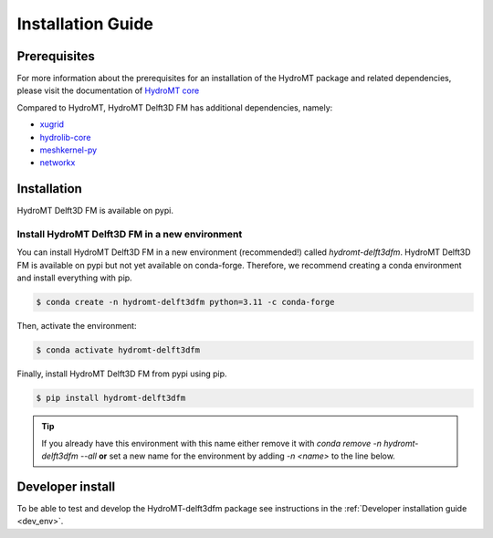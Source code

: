 .. _installation_guide:

==================
Installation Guide
==================

Prerequisites
=============
For more information about the prerequisites for an installation of the HydroMT package
and related dependencies, please visit the documentation of
`HydroMT core <https://deltares.github.io/hydromt/latest/getting_started/installation.html#installation-guide>`_

Compared to HydroMT, HydroMT Delft3D FM has additional dependencies, namely:

- `xugrid <https://github.com/Deltares/xugrid>`_
- `hydrolib-core <https://github.com/Deltares/HYDROLIB-core>`_
- `meshkernel-py <https://github.com/Deltares/MeshKernelPy>`_
- `networkx <https://networkx.org/>`_

Installation
============

HydroMT Delft3D FM is available on pypi.

Install HydroMT Delft3D FM in a new environment
----------------------------------------------

You can install HydroMT Delft3D FM in a new environment (recommended!) called `hydromt-delft3dfm`.
HydroMT Delft3D FM is available on pypi but not yet available on conda-forge.
Therefore, we recommend creating a conda environment and install everything with pip.

.. code-block:: console

  $ conda create -n hydromt-delft3dfm python=3.11 -c conda-forge

Then, activate the environment:

.. code-block:: console

  $ conda activate hydromt-delft3dfm

Finally, install HydroMT Delft3D FM from pypi using pip.

.. code-block:: console

  $ pip install hydromt-delft3dfm

.. Tip::

    If you already have this environment with this name either remove it with
    `conda remove -n hydromt-delft3dfm --all` **or** set a new name for the environment
    by adding `-n <name>` to the line below.


Developer install
==================
To be able to test and develop the HydroMT-delft3dfm package see instructions in the :ref:`Developer installation guide <dev_env>`.
